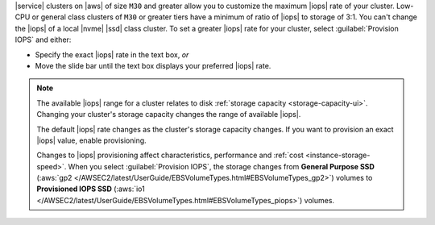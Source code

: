 |service| clusters on |aws| of size ``M30`` and greater allow you to
customize the maximum |iops| rate of your cluster. Low-CPU or
general class clusters of ``M30`` or greater tiers have a minimum of
ratio of |iops| to storage of 3:1. You can't change the |iops| of a
local |nvme| |ssd| class cluster. To set a greater |iops| rate for your
cluster, select :guilabel:`Provision IOPS` and either:

- Specify the exact |iops| rate in the text box, *or*

- Move the slide bar until the text box displays your preferred |iops|
  rate.

.. note::

   The available |iops| range for a cluster relates to disk
   :ref:`storage capacity <storage-capacity-ui>`. Changing your
   cluster's storage capacity changes the range of available |iops|.

   The default |iops| rate changes as the cluster's storage capacity
   changes. If you want to provision an exact |iops| value, enable
   provisioning.

   Changes to |iops| provisioning affect characteristics, performance
   and :ref:`cost <instance-storage-speed>`. When you select
   :guilabel:`Provision IOPS`, the storage changes from
   **General Purpose SSD** (:aws:`gp2 </AWSEC2/latest/UserGuide/EBSVolumeTypes.html#EBSVolumeTypes_gp2>`)
   volumes to **Provisioned IOPS SSD** (:aws:`io1 </AWSEC2/latest/UserGuide/EBSVolumeTypes.html#EBSVolumeTypes_piops>`)
   volumes.
